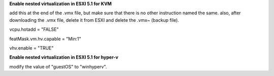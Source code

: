 **Enable nested virtualization in ESXI 5.1 for KVM**

add this at the end of the .vmx file, but make sure that there is no other instruction named the same. also, after downloading the .vmx file, delete it from ESXI and delete the .vmx~ (backup file).

vcpu.hotadd = "FALSE"

featMask.vm.hv.capable = "Min:1"

vhv.enable = "TRUE"



**Enable nested virtualization in ESXI 5.1 for hyper-v**

modify the value of "guestOS" to "winhyperv".